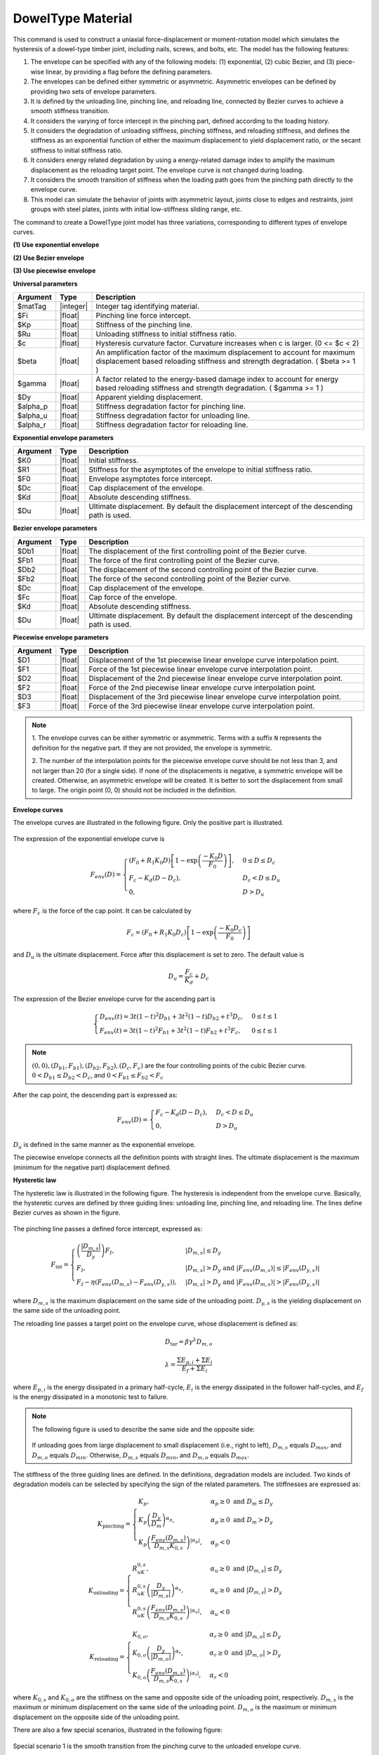.. _DowelType:

DowelType Material
^^^^^^^^^^^^^^^^^^

This command is used to construct a uniaxial force-displacement or moment-rotation model which simulates the hysteresis of a dowel-type timber joint, including nails, screws, and bolts, etc. The model has the following features:

1. The envelope can be specified with any of the following models: (1) exponential, (2) cubic Bezier, and (3) piece-wise linear, by providing a flag before the defining parameters.
2. The envelopes can be defined either symmetric or asymmetric. Asymmetric envelopes can be defined by providing two sets of envelope parameters.
3. It is defined by the unloading line, pinching line, and reloading line, connected by Bezier curves to achieve a smooth stiffness transition.
4. It considers the varying of force intercept in the pinching part, defined according to the loading history.
5. It considers the degradation of unloading stiffness, pinching stiffness, and reloading stiffness, and defines the stiffness as an exponential function of either the maximum displacement to yield displacement ratio, or the secant stiffness to initial stiffness ratio.
6. It considers energy related degradation by using a energy-related damage index to amplify the maximum displacement as the reloading target point. The envelope curve is not changed during loading.
7. It considers the smooth transition of stiffness when the loading path goes from the pinching path directly to the envelope curve.
8. This model can simulate the behavior of joints with asymmetric layout, joints close to edges and restraints, joint groups with steel plates, joints with initial low-stiffness sliding range, etc.

The command to create a DowelType joint model has three variations, corresponding to different types of envelope curves.

**(1) Use exponential envelope**

.. function:: uniaxialMaterial DowelType $matTag $Fi $Kp $Ru $c $beta $gamma $eta $Dy $alpha_p $alpha_u $alpha_r -exponential $K0 $R1 $F0 $Dc $Kd <$Du> <$K0N $R1N $F0N $DcN $KdN <$DuN>>

**(2) Use Bezier envelope**

.. function:: uniaxialMaterial DowelType $matTag $Fi $Kp $Ru $c $beta $gamma $eta $Dy $alpha_p $alpha_u $alpha_r -bezier $Db1 $Fb1 $Db2 $Fb2 $Dc $Fc $Kd <$Du> <$Db1N $Fb1N $Db2N $Fb2N $DcN $FcN $KdN <$DuN>>

**(3) Use piecewise envelope**

.. function:: uniaxialMaterial DowelType $matTag $Fi $Kp $Ru $c $beta $gamma $eta $Dy $alpha_p $alpha_u $alpha_r -piecewise $D1 $F1 $D2 $F2 $D3 $F3 <$D4 $F4 ...>


**Universal parameters**

.. csv-table:: 
   :header: "Argument", "Type", "Description"
   :widths: 10, 10, 100

   $matTag, |integer|, Integer tag identifying material. 
   $Fi, |float|, Pinching line force intercept. 
   $Kp, |float|, Stiffness of the pinching line. 
   $Ru, |float|, Unloading stiffness to initial stiffness ratio. 
   $c, |float|, Hysteresis curvature factor. Curvature increases when c is larger. (0 <= $c < 2) 
   $beta, |float|, An amplification factor of the maximum displacement to account for maximum displacement based reloading stiffness and strength degradation. ( $beta >= 1 ) 
   $gamma, |float|, A factor related to the energy-based damage index to account for energy based reloading stiffness and strength degradation. ( $gamma >= 1 ) 
   $Dy, |float|, Apparent yielding displacement. 
   $alpha_p, |float|, Stiffness degradation factor for pinching line. 
   $alpha_u, |float|, Stiffness degradation factor for unloading line. 
   $alpha_r, |float|, Stiffness degradation factor for reloading line. 

**Exponential envelope parameters**

.. csv-table:: 
   :header: "Argument", "Type", "Description"
   :widths: 10, 10, 100

   $K0, |float|, Initial stiffness. 
   $R1, |float|, Stiffness for the asymptotes of the envelope to initial stiffness ratio. 
   $F0, |float|, Envelope asymptotes force intercept. 
   $Dc, |float|, Cap displacement of the envelope. 
   $Kd, |float|, Absolute descending stiffness. 
   $Du, |float|, Ultimate displacement. By default the displacement intercept of the descending path is used. 

**Bezier envelope parameters**

.. csv-table:: 
   :header: "Argument", "Type", "Description"
   :widths: 10, 10, 100

   $Db1, |float|, The displacement of the first controlling point of the Bezier curve. 
   $Fb1, |float|, The force of the first controlling point of the Bezier curve. 
   $Db2, |float|, The displacement of the second controlling point of the Bezier curve. 
   $Fb2, |float|, The force of the second controlling point of the Bezier curve. 
   $Dc, |float|, Cap displacement of the envelope. 
   $Fc, |float|, Cap force of the envelope. 
   $Kd, |float|, Absolute descending stiffness. 
   $Du, |float|, Ultimate displacement. By default the displacement intercept of the descending path is used. 

**Piecewise envelope parameters**

.. csv-table:: 
   :header: "Argument", "Type", "Description"
   :widths: 10, 10, 100

   $D1, |float|, Displacement of the 1st piecewise linear envelope curve interpolation point. 
   $F1, |float|, Force of the 1st piecewise linear envelope curve interpolation point. 
   $D2, |float|, Displacement of the 2nd piecewise linear envelope curve interpolation point. 
   $F2, |float|, Force of the 2nd piecewise linear envelope curve interpolation point. 
   $D3, |float|, Displacement of the 3rd piecewise linear envelope curve interpolation point. 
   $F3, |float|, Force of the 3rd piecewise linear envelope curve interpolation point. 

   
.. note::

   1. The envelope curves can be either symmetric or asymmetric. 
   Terms with a suffix ``N`` represents the definition for the negative part. If they are not provided, the envelope is symmetric.

   2. The number of the interpolation points for the piecewise envelope curve should be not less than 3, and not larger than 20 (for a single side).
   If none of the displacements is negative, a symmetric envelope will be created. Otherwise, an asymmetric envelope will be created. It is better to sort the displacement from small to large.
   The origin point (0, 0) should not be included in the definition.
   

**Envelope curves**

The envelope curves are illustrated in the following figure. Only the positive part is illustrated. 

.. figure:: figures/DowelTypeEnvelope.png
   :align: center
   :figclass: align-center

The expression of the exponential envelope curve is

.. math:: F_{env}(D) = \begin{cases}(F_0+R_1 K_0 D)\left[ 1-\exp\left(\frac{-K_0 D}{F_0}\right) \right], & 0\leq D \leq D_c \\ F_c - K_d (D-D_c), & D_c < D \leq D_u \\ 0, & D > D_u \end{cases}

where :math:`F_c` is the force of the cap point. It can be calculated by

.. math:: F_c =  \left(F_0 + R_1 K_0 D_c \right) \left[1 - \exp\left(\frac{-K_0 D_c}{F_0}\right)\right]

and :math:`D_u` is the ultimate displacement. Force after this displacement is set to zero. The default value is

.. math:: D_u = \frac{F_c}{K_d} + D_c

The expression of the Bezier envelope curve for the ascending part is

.. math:: \begin{cases}D_{env}(t) = 3t(1-t)^2 D_{b1} + 3t^2(1-t)D_{b2} + t^3D_c, & 0 \leq t \leq 1 \\ F_{env}(t) = 3t(1-t)^2 F_{b1} + 3t^2(1-t)F_{b2} + t^3 F_c, & 0 \leq t \leq 1\end{cases}

.. note:: :math:`(0, 0), (D_{b1}, F_{b1}), (D_{b2}, F_{b2}), (D_c, F_c)` are the four controlling points of the cubic Bezier curve. :math:`0 < D_{b1} \leq D_{b2} < D_c`, and :math:`0 < F_{b1} \leq F_{b2} < F_c`

After the cap point, the descending part is expressed as:

.. math:: F_{env}(D) = \begin{cases} F_c - K_d (D-D_c), & D_c < D \leq D_u \\ 0, & D > D_u \end{cases}

:math:`D_u` is defined in the same manner as the exponential envelope.

The piecewise envelope connects all the definition points with straight lines. The ultimate displacement is the maximum (minimum for the negative part) displacement defined. 

**Hysteretic law**

The hysteretic law is illustrated in the following figure. The hysteresis is independent from the envelope curve. Basically, the hysteretic curves are defined by three guiding lines: unloading line, pinching line, and reloading line. The lines define Bezier curves as shown in the figure.

.. figure:: figures/DowelTypeHyst.png
   :align: center
   :figclass: align-center

The pinching line passes a defined force intercept, expressed as:

.. math:: F_{\mathrm{int}} = \begin{cases} \left(\frac{\left\lvert D_{m,s} \right\rvert}{D_y}\right) F_{I},  & \lvert D_{m,s} \rvert \leq D_y \\ F_{I},  &  \lvert D_{m,s} \rvert > D_y \ \mathrm{and} \ \lvert F_{env}(D_{m,s}) \rvert \leq \lvert F_{env}(D_{y,s}) \rvert  \\ F_{I} - \eta\left(F_{env}(D_{m,s})-F_{env}(D_{y,s})\right), & \lvert D_{m,s} \rvert > D_y \ \mathrm{and} \ \lvert F_{env}(D_{m,s}) \rvert > \lvert F_{env}(D_{y,s}) \rvert \end{cases}

where :math:`D_{m,s}` is the maximum displacement on the same side of the unloading point.   
:math:`D_{y,s}` is the yielding displacement on the same side of the unloading point.

The reloading line passes a target point on the envelope curve, whose displacement is defined as:

.. math:: D_{\mathrm{tar}} = \beta\gamma^{\lambda}D_{m,o}

.. math:: \lambda = \frac{\Sigma E_{p,i} + \Sigma E_i}{E_f + \Sigma E_i}

where :math:`E_{p,i}` is the energy dissipated in a primary half-cycle, :math:`E_i` is the energy dissipated in the follower half-cycles, and :math:`E_f` is the energy dissipated in a monotonic test to failure. 

.. note::
   The following figure is used to describe the same side and the opposite side:

   .. figure:: figures/DowelTypeSide.jpg
      :align: center
      :figclass: align-center
   
   If unloading goes from large displacement to small displacement (i.e., right to left), :math:`D_{m,s}` equals :math:`D_{max}`, and :math:`D_{m,o}` equals :math:`D_{min}`. Otherwise, :math:`D_{m,s}` equals :math:`D_{min}`, and :math:`D_{m,o}` equals :math:`D_{max}`.

The stiffness of the three guiding lines are defined. In the definitions, degradation models are included. Two kinds of degradation models can be selected by specifying the sign of the related parameters. The stiffnesses are expressed as:

.. math:: K_{\mathrm{pinching}} = \begin{cases} K_{p}, & \alpha_p \geq 0 \ \mathrm{and} \ D_m \leq D_y \\ K_{p}\left(\frac{D_y}{D_m}\right)^{\alpha_p}, & \alpha_p \geq 0 \ \mathrm{and} \ D_m > D_y \\ K_{p}\left(\frac{F_{env}(D_{m,s})}{D_{m,s}K_{0,s}}\right)^{\lvert\alpha_p\rvert}, & \alpha_p < 0 \end{cases}

.. math:: K_{\mathrm{unloading}} = \begin{cases} R_uK_{0,s}, & \alpha_u \geq 0 \ \mathrm{and} \ \lvert D_{m,s}\rvert \leq D_y \\ R_uK_{0,s} \left(\frac{D_y}{\lvert D_{m,s}\rvert}\right)^{\alpha_u}, & \alpha_u \geq 0 \ \mathrm{and} \ \lvert D_{m,s}\rvert > D_y \\ R_uK_{0,s} \left(\frac{F_{env}(D_{m,s})}{D_{m,s}K_{0,s}}\right)^{\lvert\alpha_u\rvert}, & \alpha_u < 0 \end{cases}

.. math:: K_{\mathrm{reloading}} = \begin{cases} K_{0,o}, & \alpha_r \geq 0 \ \mathrm{and} \ \lvert D_{m,o}\rvert \leq D_y \\ K_{0,o} \left(\frac{D_y}{\lvert D_{m,o}\rvert}\right)^{\alpha_r}, & \alpha_r \geq 0 \ \mathrm{and} \ \lvert D_{m,o}\rvert > D_y \\ K_{0,o} \left(\frac{F_{env}(D_{m,s})}{D_{m,s}K_{0,s}}\right)^{\lvert\alpha_r\rvert}, & \alpha_r < 0 \end{cases}

where :math:`K_{0,s}` and :math:`K_{0,o}` are the stiffness on the same and opposite side of the unloading point, respectively. :math:`D_{m,s}` is the maximum or minimum displacement on the same side of the unloading point. :math:`D_{m,o}` is the maximum or minimum displacement on the opposite side of the unloading point.


There are also a few special scenarios, illustrated in the following figure:

.. figure:: figures/DowelTypeSpecial.png
   :align: center
   :figclass: align-center

Special scenario 1 is the smooth transition from the pinching curve to the unloaded envelope curve.

Special scenario 2 is the case when reloading starts without reaching the pinching line.

Special scenario 3 is the case when large damage occurs. The hysteretic curve no longer reaches the pinching line.

.. admonition:: Example 1

   The following command constructs a DowelType hysteretic model with tag **1**. It simulates a nailed connection with symmetric exponential envelope curve.

   1. **Tcl Code**

   .. code-block:: tcl

      uniaxialMaterial DowelType 1 90 98.9 4.3 1.2 1.09 1.01 0.21 1.6 1.32 0 0.66 -exponential 823 0.02 955 10.7 123

   2. **Python Code**

   .. code-block:: python

      uniaxialMaterial('DowelType', 1, 90, 98.9, 4.3, 1.2, 1.09, 1.01, 0.21, 1.6, 1.32, 0, 0.66, '-exponential', 823, 0.02, 955, 10.7, 123)

The results of Example 1 is shown in the following figure:

.. figure:: figures/DowelTypeExample1.png
   :align: center
   :figclass: align-center

.. admonition:: Example 2

   The following command constructs a DowelType hysteretic model with tag **2**. 
   It simulates a CLT angle bracket connection under shear force. The yielding of the steel connector is considered within the single model. 
   This example uses asymmetric Bezier curve as the envelope curve.

   1. **Tcl Code**

   .. code-block:: tcl

      uniaxialMaterial DowelType 2 445 170 3.8 1.3 1.03 1 0.34 3.2 0.92 0.03 -0.25 -bezier 3.2 19100 15 30500 34 40000 520 -5.3 -12800 -15.2 -25200 -43.1 -30400 510

   2. **Python Code**

   .. code-block:: python

      uniaxialMaterial('DowelType', 2, 445, 170, 3.8, 1.3, 1.03, 1, 0.34, 3.2, 0.92, 0.03, -0.25, '-bezier', 3.2, 19100, 15, 30500, 34, 40000, 520, -5.3, -12800, -15.2, -25200, -43.1, -30400, 510)

The results of Example 2 is shown in the following figure:

.. figure:: figures/DowelTypeExample2.png
   :align: center
   :figclass: align-center

.. admonition:: Example 3

   The following command constructs a DowelType hysteretic model with tag **3**. 
   It simulates a nailed connection with asymmetric layout.
   It uses an asymmetric piecewise envelope curve.

   1. **Tcl Code**

   .. code-block:: tcl

      uniaxialMaterial DowelType 3 60 114.9 4.9 1.3 1.09 1 0.06 0.9 1.69 0.26 0.53 -piecewise 0.5 340 0.9 700 2.5 1030 10 300 -0.9 -600 -1.8 -800 -4.2 -1020 -10 -790

   2. **Python Code**

   .. code-block:: python

      uniaxialMaterial('DowelType', 3, 60, 114.9, 4.9, 1.3, 1.09, 1, 0.06, 0.9, 1.69, 0.26, 0.53, '-piecewise', 0.5, 340, 0.9, 700, 2.5, 1030, 10, 300, -0.9, -600, -1.8, -800, -4.2, -1020, -10, -790)

The results of Example 3 is shown in the following figure:

.. figure:: figures/DowelTypeExample3.png
   :align: center
   :figclass: align-center

.. admonition:: Example 4

   The following command constructs a DowelType hysteretic model with tag **4**. 
   It simulates the moment-rotational behavior of a bolted connection with a small initial stiffness.
   It uses an asymmetric piecewise envelope curve.

   1. **Tcl Code**

   .. code-block:: tcl

      uniaxialMaterial DowelType 4 305 621.2 3.7 1.2 1.02 1 0.06 2.7 0.76 0.2 0 -piecewise 0.01 580 2.5 4200 4.4 17300 7 23700 10 16000 -0.1 -790 -2.2 -3900 -5 -14100 -5.2 -16500 -10 -7000

   2. **Python Code**

   .. code-block:: python

      uniaxialMaterial('DowelType', 4, 305, 621.2, 3.7, 1.2, 1.02, 1, 0.06, 2.7, 0.76, 0.2, 0, '-piecewise', 0.01, 580, 2.5, 4200, 4.4, 17300, 7, 23700, 10, 16000, -0.1, -790, -2.2, -3900, -5, -14100, -5.2, -16500, -10, -7000)

The results of Example 4 is shown in the following figure:
 
.. figure:: figures/DowelTypeExample4.png
   :align: center
   :figclass: align-center


Code Developed by: `Hanlin Dong <http://www.hanlindong.com/en/>`_ (self@hanlindong.com) and Xijun Wang, Tongji University, China.

.. [DongEtAl2021] Dong, H., He, M., Wang, X.*, Christopoulos, C., Li, Z., Shu, Z. (2021). "Development of a uniaxial hysteretic model for dowel-type timber joints in OpenSees.", Construction and Building Materials, 288: 123112. `DOI: https://doi.org/10.1016/j.conbuildmat.2021.123112 <https://doi.org/10.1016/j.conbuildmat.2021.123112>`_
